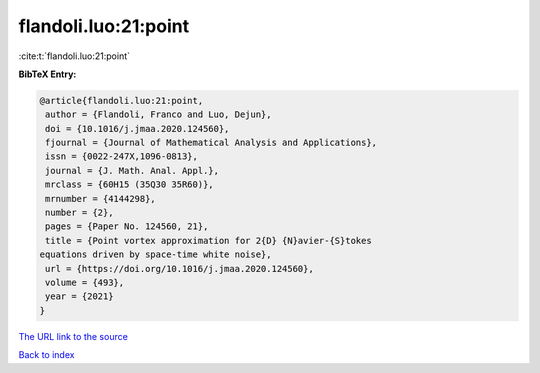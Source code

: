 flandoli.luo:21:point
=====================

:cite:t:`flandoli.luo:21:point`

**BibTeX Entry:**

.. code-block:: bibtex

   @article{flandoli.luo:21:point,
    author = {Flandoli, Franco and Luo, Dejun},
    doi = {10.1016/j.jmaa.2020.124560},
    fjournal = {Journal of Mathematical Analysis and Applications},
    issn = {0022-247X,1096-0813},
    journal = {J. Math. Anal. Appl.},
    mrclass = {60H15 (35Q30 35R60)},
    mrnumber = {4144298},
    number = {2},
    pages = {Paper No. 124560, 21},
    title = {Point vortex approximation for 2{D} {N}avier-{S}tokes
   equations driven by space-time white noise},
    url = {https://doi.org/10.1016/j.jmaa.2020.124560},
    volume = {493},
    year = {2021}
   }

`The URL link to the source <ttps://doi.org/10.1016/j.jmaa.2020.124560}>`__


`Back to index <../By-Cite-Keys.html>`__

